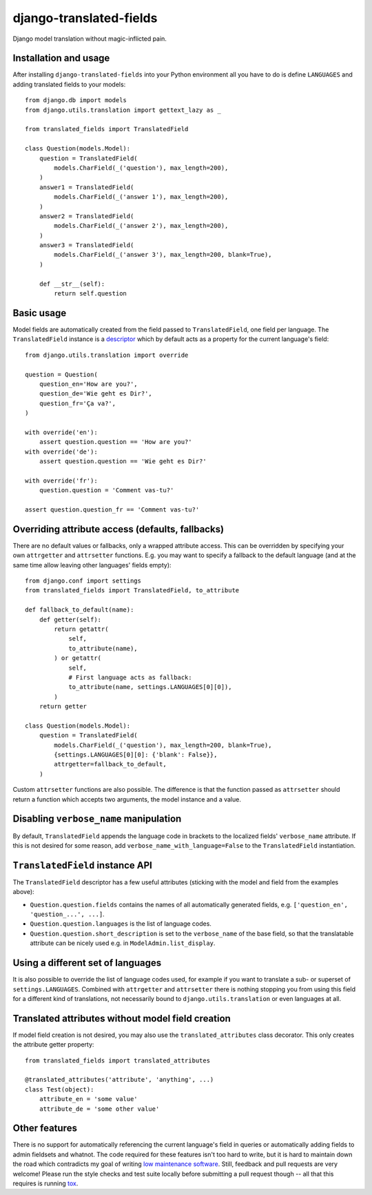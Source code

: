 ========================
django-translated-fields
========================

.. image:: https://travis-ci.org/matthiask/django-translated-fields.svg?branch=master
   :target: https://travis-ci.org/matthiask/django-translated-fields

Django model translation without magic-inflicted pain.


Installation and usage
======================

After installing ``django-translated-fields`` into your Python
environment all you have to do is define ``LANGUAGES`` and adding
translated fields to your models::

    from django.db import models
    from django.utils.translation import gettext_lazy as _

    from translated_fields import TranslatedField

    class Question(models.Model):
        question = TranslatedField(
            models.CharField(_('question'), max_length=200),
        )
        answer1 = TranslatedField(
            models.CharField(_('answer 1'), max_length=200),
        )
        answer2 = TranslatedField(
            models.CharField(_('answer 2'), max_length=200),
        )
        answer3 = TranslatedField(
            models.CharField(_('answer 3'), max_length=200, blank=True),
        )

        def __str__(self):
            return self.question


Basic usage
===========

Model fields are automatically created from the field passed to
``TranslatedField``, one field per language. The ``TranslatedField``
instance is a `descriptor
<https://docs.python.org/3/howto/descriptor.html>`_ which by default
acts as a property for the current language's field::

    from django.utils.translation import override

    question = Question(
        question_en='How are you?',
        question_de='Wie geht es Dir?',
        question_fr='Ça va?',
    )

    with override('en'):
        assert question.question == 'How are you?'
    with override('de'):
        assert question.question == 'Wie geht es Dir?'

    with override('fr'):
        question.question = 'Comment vas-tu?'

    assert question.question_fr == 'Comment vas-tu?'


Overriding attribute access (defaults, fallbacks)
=================================================

There are no default values or fallbacks, only a wrapped attribute
access. This can be overridden by specifying your own ``attrgetter`` and
``attrsetter`` functions. E.g. you may want to specify a fallback to the
default language (and at the same time allow leaving other languages'
fields empty)::

    from django.conf import settings
    from translated_fields import TranslatedField, to_attribute

    def fallback_to_default(name):
        def getter(self):
            return getattr(
                self,
                to_attribute(name),
            ) or getattr(
                self,
                # First language acts as fallback:
                to_attribute(name, settings.LANGUAGES[0][0]),
            )
        return getter

    class Question(models.Model):
        question = TranslatedField(
            models.CharField(_('question'), max_length=200, blank=True),
            {settings.LANGUAGES[0][0]: {'blank': False}},
            attrgetter=fallback_to_default,
        )

Custom ``attrsetter`` functions are also possible. The difference is
that the function passed as ``attrsetter`` should return a function
which accepts two arguments, the model instance and a value.


Disabling ``verbose_name`` manipulation
=======================================

By default, ``TranslatedField`` appends the language code in brackets to
the localized fields' ``verbose_name`` attribute. If this is not desired
for some reason, add ``verbose_name_with_language=False`` to the
``TranslatedField`` instantiation.


``TranslatedField`` instance API
================================

The ``TranslatedField`` descriptor has a few useful attributes (sticking
with the model and field from the examples above):

* ``Question.question.fields`` contains the names of all automatically
  generated fields, e.g. ``['question_en', 'question_...', ...]``.
* ``Question.question.languages`` is the list of language codes.
* ``Question.question.short_description`` is set to the ``verbose_name``
  of the base field, so that the translatable attribute can be nicely
  used e.g. in ``ModelAdmin.list_display``.


Using a different set of languages
==================================

It is also possible to override the list of language codes used, for
example if you want to translate a sub- or superset of
``settings.LANGUAGES``. Combined with ``attrgetter`` and ``attrsetter``
there is nothing stopping you from using this field for a different kind
of translations, not necessarily bound to ``django.utils.translation``
or even languages at all.


Translated attributes without model field creation
==================================================

If model field creation is not desired, you may also use the
``translated_attributes`` class decorator. This only creates the
attribute getter property::

    from translated_fields import translated_attributes

    @translated_attributes('attribute', 'anything', ...)
    class Test(object):
        attribute_en = 'some value'
        attribute_de = 'some other value'


Other features
==============

There is no support for automatically referencing the current language's
field in queries or automatically adding fields to admin fieldsets and
whatnot. The code required for these features isn't too hard to write,
but it is hard to maintain down the road which contradicts my goal of
writing `low maintenance software
<https://406.ch/writing/low-maintenance-software/>`_. Still, feedback
and pull requests are very welcome! Please run the style checks and test
suite locally before submitting a pull request though -- all that this
requires is running `tox <https://tox.readthedocs.io/>`_.


